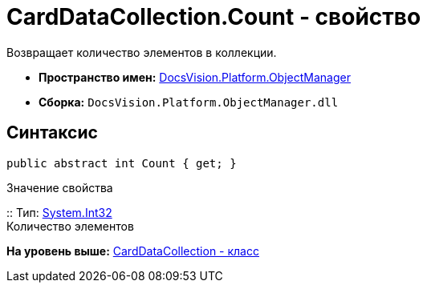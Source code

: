 = CardDataCollection.Count - свойство

Возвращает количество элементов в коллекции.

* [.keyword]*Пространство имен:* xref:api/DocsVision/Platform/ObjectManager/ObjectManager_NS.adoc[DocsVision.Platform.ObjectManager]
* [.keyword]*Сборка:* [.ph .filepath]`DocsVision.Platform.ObjectManager.dll`

== Синтаксис

[source,pre,codeblock,language-csharp]
----
public abstract int Count { get; }
----

Значение свойства

::
  Тип: http://msdn.microsoft.com/ru-ru/library/system.int32.aspx[System.Int32]
  +
  Количество элементов

*На уровень выше:* xref:../../../../api/DocsVision/Platform/ObjectManager/CardDataCollection_CL.adoc[CardDataCollection - класс]
